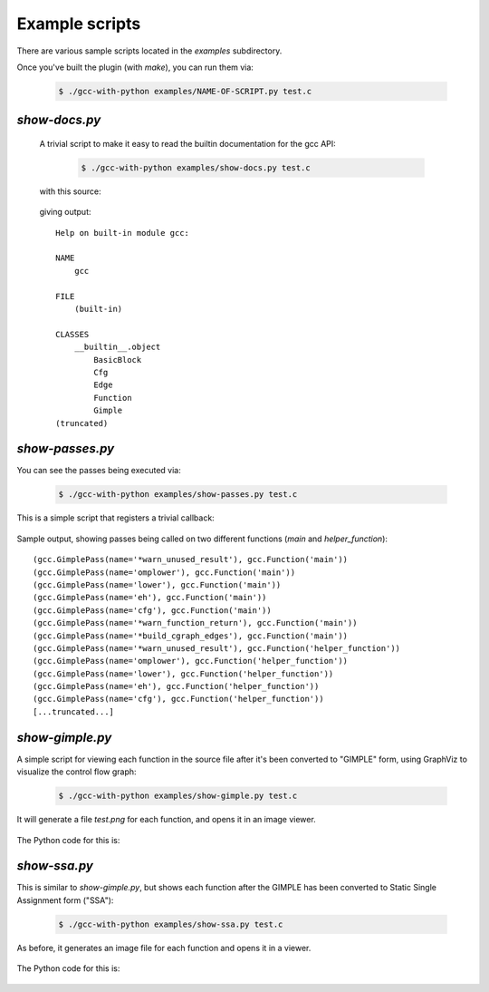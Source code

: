 .. Copyright 2011 David Malcolm <dmalcolm@redhat.com>
   Copyright 2011 Red Hat, Inc.

   This is free software: you can redistribute it and/or modify it
   under the terms of the GNU General Public License as published by
   the Free Software Foundation, either version 3 of the License, or
   (at your option) any later version.

   This program is distributed in the hope that it will be useful, but
   WITHOUT ANY WARRANTY; without even the implied warranty of
   MERCHANTABILITY or FITNESS FOR A PARTICULAR PURPOSE.  See the GNU
   General Public License for more details.

   You should have received a copy of the GNU General Public License
   along with this program.  If not, see
   <http://www.gnu.org/licenses/>.

Example scripts
===============

There are various sample scripts located in the `examples` subdirectory.

Once you've built the plugin (with `make`), you can run them via:

   .. code-block:: bash

      $ ./gcc-with-python examples/NAME-OF-SCRIPT.py test.c

`show-docs.py`
--------------

  A trivial script to make it easy to read the builtin documentation for the
  gcc API:

   .. code-block:: bash

     $ ./gcc-with-python examples/show-docs.py test.c

  with this source:

   .. literalinclude:: ../examples/show-docs.py
    :lines: 17-
    :language: python

  giving output::

     Help on built-in module gcc:

     NAME
         gcc

     FILE
         (built-in)

     CLASSES
         __builtin__.object
             BasicBlock
             Cfg
             Edge
             Function
             Gimple
     (truncated)

`show-passes.py`
----------------

You can see the passes being executed via:

   .. code-block:: bash

     $ ./gcc-with-python examples/show-passes.py test.c

This is a simple script that registers a trivial callback:

   .. literalinclude:: ../examples/show-passes.py
    :lines: 17-
    :language: python

Sample output, showing passes being called on two different functions (`main`
and `helper_function`)::

     (gcc.GimplePass(name='*warn_unused_result'), gcc.Function('main'))
     (gcc.GimplePass(name='omplower'), gcc.Function('main'))
     (gcc.GimplePass(name='lower'), gcc.Function('main'))
     (gcc.GimplePass(name='eh'), gcc.Function('main'))
     (gcc.GimplePass(name='cfg'), gcc.Function('main'))
     (gcc.GimplePass(name='*warn_function_return'), gcc.Function('main'))
     (gcc.GimplePass(name='*build_cgraph_edges'), gcc.Function('main'))
     (gcc.GimplePass(name='*warn_unused_result'), gcc.Function('helper_function'))
     (gcc.GimplePass(name='omplower'), gcc.Function('helper_function'))
     (gcc.GimplePass(name='lower'), gcc.Function('helper_function'))
     (gcc.GimplePass(name='eh'), gcc.Function('helper_function'))
     (gcc.GimplePass(name='cfg'), gcc.Function('helper_function'))
     [...truncated...]


`show-gimple.py`
----------------

A simple script for viewing each function in the source file after it's been
converted to "GIMPLE" form, using GraphViz to visualize the control flow graph:

   .. code-block:: bash

      $ ./gcc-with-python examples/show-gimple.py test.c

It will generate a file `test.png` for each function, and opens it in an image
viewer.

   .. figure:: sample-gimple-cfg.png
      :scale: 50 %
      :alt: image of a control flow graph in GIMPLE form

The Python code for this is:

   .. literalinclude:: ../examples/show-gimple.py
    :lines: 19-
    :language: python

`show-ssa.py`
-------------

This is similar to `show-gimple.py`, but shows each function after the GIMPLE
has been converted to Static Single Assignment form ("SSA"):

   .. code-block:: bash

     $ ./gcc-with-python examples/show-ssa.py test.c

As before, it generates an image file for each function and opens it in a
viewer.

.. figure:: sample-gimple-ssa-cfg.png
   :scale: 50 %
   :alt: image of a control flow graph in GIMPLE SSA form

The Python code for this is:

   .. literalinclude:: ../examples/show-ssa.py
    :lines: 17-
    :language: python

